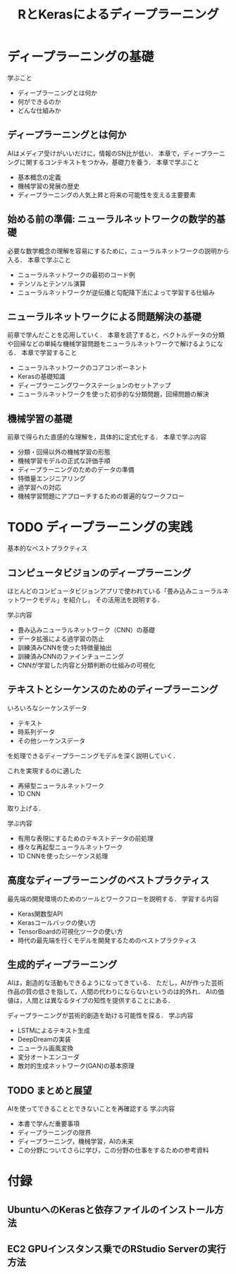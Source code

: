 #+TITLE: RとKerasによるディープラーニング
* ディープラーニングの基礎
学ぶこと
- ディープラーニングとは何か
- 何ができるのか
- どんな仕組みか
** ディープラーニングとは何か
AIはメディア受けがいいだけに，情報のSN比が低い．
本章で，ディープラーニングに関するコンテキストをつかみ，基礎力を養う．
本章で学ぶこと
- 基本概念の定義
- 機械学習の発展の歴史
- ディープラーニングの人気上昇と将来の可能性を支える主要要素
** 始める前の準備: ニューラルネットワークの数学的基礎
必要な数学概念の理解を容易にするために，ニューラルネットワークの説明から入る．
本章で学ぶこと
- ニューラルネットワークの最初のコード例
- テンソルとテンソル演算
- ニューラルネットワークが逆伝播と勾配降下法によって学習する仕組み

** ニューラルネットワークによる問題解決の基礎
前章で学んだことを応用していく．
本章を読了すると，ベクトルデータの分類や回帰などの単純な機械学習問題をニューラルネットワークで解けるようになる．
本章で学習すること
- ニューラルネットワークのコアコンポーネント
- Kerasの基礎知識
- ディープラーニングワークステーションのセットアップ
- ニューラルネットワークを使った初歩的な分類問題，回帰問題の解決
** 機械学習の基礎
前章で得られた直感的な理解を，具体的に定式化する．
本章で学ぶ内容
- 分類・回帰以外の機械学習の形態
- 機械学習モデルの正式な評価手順
- ディープラーニングのためのデータの準備
- 特徴量エンジニアリング
- 過学習への対応
- 機械学習問題にアプローチするための普遍的なワークフロー
* TODO ディープラーニングの実践
基本的なベストプラクティス
** コンピュータビジョンのディープラーニング
ほとんどのコンピュータビジョンアプリで使われている「畳み込みニューラルネットワークモデル」を紹介し，
その活用法を説明する．

学ぶ内容
- 畳み込みニューラルネットワーク（CNN）の基礎
- データ拡張による過学習の防止
- 訓練済みCNNを使った特徴量抽出
- 訓練済みCNNのファインチューニング
- CNNが学習した内容と分類判断の仕組みの可視化
** テキストとシーケンスのためのディープラーニング
いろいろなシーケンスデータ
- テキスト
- 時系列データ
- その他シーケンスデータ
を処理できるディープラーニングモデルを深く説明していく．

これを実現するのに適した
- 再帰型ニューラルネットワーク
- 1D CNN
取り上げる．

学ぶ内容
- 有用な表現にするためのテキストデータの前処理
- 様々な再起型ニューラルネットワーク
- 1D CNNを使ったシーケンス処理
** 高度なディープラーニングのベストプラクティス
最先端の開発環境のためのツールとワークフローを説明する．
学習する内容
- Keras関数型API
- Kerasコールバックの使い方
- TensorBoardの可視化ツークの使い方
- 時代の最先端を行くモデルを開発するためのベストプラクティス
** 生成的ディープラーニング
AIは，創造的な活動もできるようになってきている．
ただし，AIが作った芸術作品の質の低さを指して，人間の代わりにならないというのは的外れ．
AIの価値は，人間とは異なるタイプの知性を提供することにある．

ディープラーニングが芸術的創造を助ける可能性を探る．
学ぶ内容
- LSTMによるテキスト生成
- DeepDreamの実装
- ニューラル画風変換
- 変分オートエンコーダ
- 敵対的生成ネットワーク(GAN)の基本原理
** TODO まとめと展望
AIを使ってできることとできないことを再確認する
学ぶ内容
- 本書で学んだ重要事項
- ディープラーニングの限界
- ディープラーニング，機械学習，AIの未来
- この分野についてさらに学び，この分野の仕事をするための参考資料
* 付録
** UbuntuへのKerasと依存ファイルのインストール方法
** EC2 GPUインスタンス乗でのRStudio Serverの実行方法
